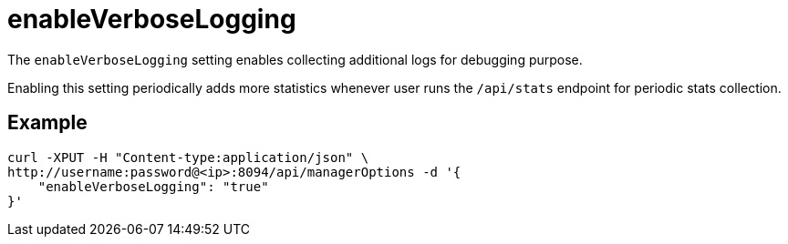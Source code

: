 = enableVerboseLogging

The `enableVerboseLogging` setting enables collecting additional logs for debugging purpose. 

Enabling this setting periodically adds more statistics whenever user runs the `/api/stats` endpoint for periodic stats collection.

== Example

[source,console]
----
curl -XPUT -H "Content-type:application/json" \
http://username:password@<ip>:8094/api/managerOptions -d '{
    "enableVerboseLogging": "true"
}'
----